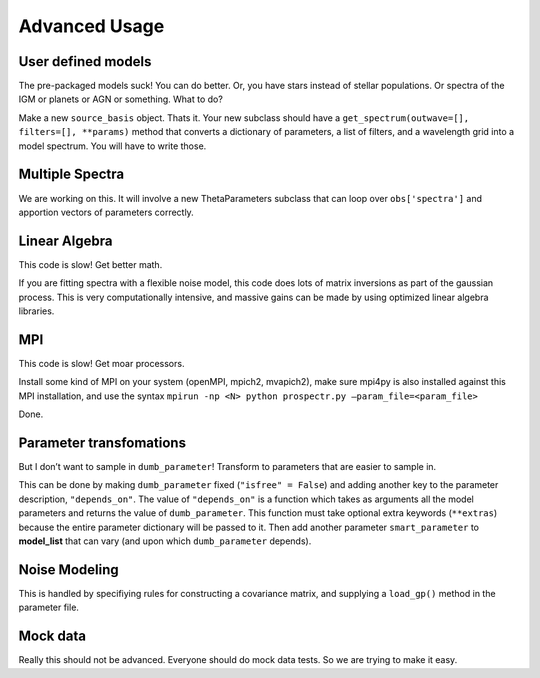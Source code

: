 Advanced Usage
==============


User defined models
-------------------

The pre-packaged models suck! You can do better.
Or, you have stars instead of stellar populations. Or spectra of the IGM or planets or AGN or something. What to do?

Make a new ``source_basis`` object. Thats it.
Your new subclass should have a ``get_spectrum(outwave=[], filters=[], **params)`` method that converts a dictionary of parameters, a list of filters, and a wavelength grid into a model spectrum.
You will have to write those. 

Multiple Spectra
---------------

We are working on this.  It will involve a new ThetaParameters subclass that can loop over ``obs['spectra']`` and apportion vectors of parameters correctly.

Linear Algebra
--------------

This code is slow! Get better math.

If you are fitting spectra with a flexible noise model,
this code does lots of matrix inversions as part of the gaussian process.
This is very computationally intensive, and massive gains can be made by using optimized linear algebra libraries.

MPI
---

This code is slow! Get moar processors.

Install some kind of MPI on your system (openMPI, mpich2, mvapich2),
make sure mpi4py is also installed against this MPI installation,
and use the syntax
``mpirun -np <N> python prospectr.py –param_file=<param_file>``

Done.

Parameter transfomations
------------------------

But I don’t want to sample in ``dumb_parameter``!
Transform to parameters that are easier to sample in.

This can be done by making ``dumb_parameter`` fixed (``"isfree" = False``) and adding another key to the parameter description, ``"depends_on"``.
The value of ``"depends_on"`` is a function which takes as arguments all the model parameters and returns the value of ``dumb_parameter``.
This function must take optional extra keywords (``**extras``) because the entire parameter dictionary will be passed to it.
Then add another parameter ``smart_parameter`` to **model\_list** that can vary (and upon which ``dumb_parameter`` depends).

Noise Modeling
--------------
This is handled by specifiying rules for constructing a covariance matrix, and supplying a ``load_gp()`` method in the parameter file.

Mock data
---------

Really this should not be advanced. Everyone should do mock data tests.
So we are trying to make it easy.
